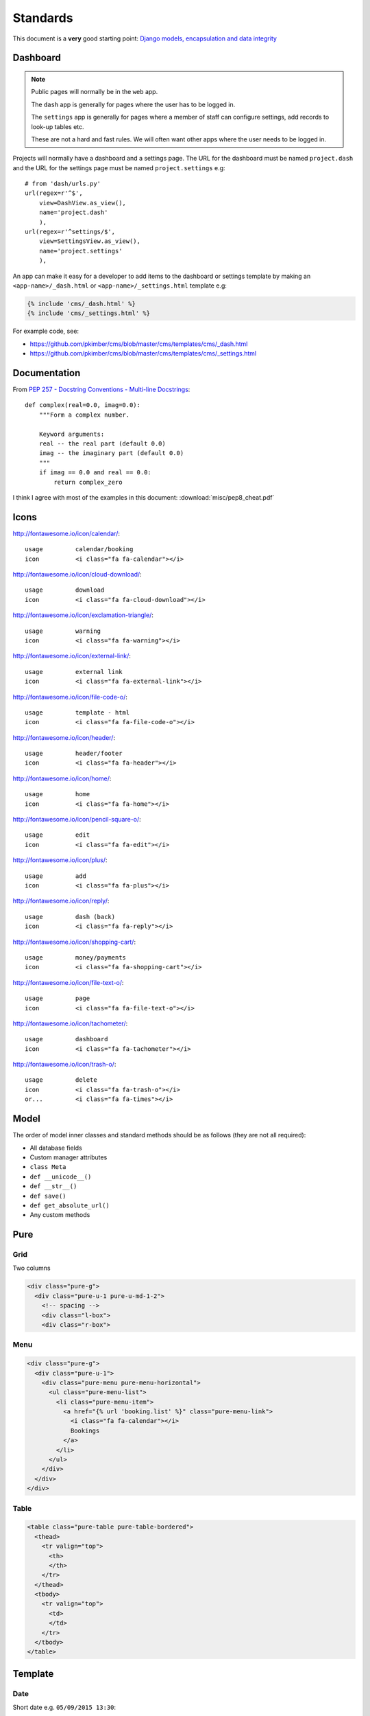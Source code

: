 Standards
*********

.. highlight:: python

This document is a **very** good starting point:
`Django models, encapsulation and data integrity`_

Dashboard
=========

.. note:: Public pages will normally be in the ``web`` app.

          The ``dash`` app is generally for pages where the user has to be
          logged in.

          The ``settings`` app is generally for pages where a member of staff
          can configure settings, add records to look-up tables etc.

          These are not a hard and fast rules.  We will often want other apps
          where the user needs to be logged in.

Projects will normally have a dashboard and a settings page.  The URL for the
dashboard must be named ``project.dash`` and the URL for the settings page must
be named ``project.settings`` e.g::

  # from 'dash/urls.py'
  url(regex=r'^$',
      view=DashView.as_view(),
      name='project.dash'
      ),
  url(regex=r'^settings/$',
      view=SettingsView.as_view(),
      name='project.settings'
      ),

An app can make it easy for a developer to add items to the dashboard or
settings template by making an ``<app-name>/_dash.html`` or
``<app-name>/_settings.html`` template e.g:

.. code-block:: html

  {% include 'cms/_dash.html' %}
  {% include 'cms/_settings.html' %}

For example code, see:

- https://github.com/pkimber/cms/blob/master/cms/templates/cms/_dash.html
- https://github.com/pkimber/cms/blob/master/cms/templates/cms/_settings.html

Documentation
=============

From `PEP 257 - Docstring Conventions - Multi-line Docstrings`_::

  def complex(real=0.0, imag=0.0):
      """Form a complex number.

      Keyword arguments:
      real -- the real part (default 0.0)
      imag -- the imaginary part (default 0.0)
      """
      if imag == 0.0 and real == 0.0:
          return complex_zero

I think I agree with most of the examples in this document:
:download:`misc/pep8_cheat.pdf`

Icons
=====

http://fontawesome.io/icon/calendar/::

  usage         calendar/booking
  icon          <i class="fa fa-calendar"></i>

http://fontawesome.io/icon/cloud-download/::

  usage         download
  icon          <i class="fa fa-cloud-download"></i>

http://fontawesome.io/icon/exclamation-triangle/::

  usage         warning
  icon          <i class="fa fa-warning"></i>

http://fontawesome.io/icon/external-link/::

  usage         external link
  icon          <i class="fa fa-external-link"></i>

http://fontawesome.io/icon/file-code-o/::

  usage         template - html
  icon          <i class="fa fa-file-code-o"></i>

http://fontawesome.io/icon/header/::

  usage         header/footer
  icon          <i class="fa fa-header"></i>

http://fontawesome.io/icon/home/::

  usage         home
  icon          <i class="fa fa-home"></i>

http://fontawesome.io/icon/pencil-square-o/::

  usage         edit
  icon          <i class="fa fa-edit"></i>

http://fontawesome.io/icon/plus/::

  usage         add
  icon          <i class="fa fa-plus"></i>

http://fontawesome.io/icon/reply/::

  usage         dash (back)
  icon          <i class="fa fa-reply"></i>

http://fontawesome.io/icon/shopping-cart/::

  usage         money/payments
  icon          <i class="fa fa-shopping-cart"></i>

http://fontawesome.io/icon/file-text-o/::

  usage         page
  icon          <i class="fa fa-file-text-o"></i>

http://fontawesome.io/icon/tachometer/::

  usage         dashboard
  icon          <i class="fa fa-tachometer"></i>

http://fontawesome.io/icon/trash-o/::

  usage         delete
  icon          <i class="fa fa-trash-o"></i>
  or...         <i class="fa fa-times"></i>

Model
=====

The order of model inner classes and standard methods should be as follows
(they are not all required):

- All database fields
- Custom manager attributes
- ``class Meta``
- ``def __unicode__()``
- ``def __str__()``
- ``def save()``
- ``def get_absolute_url()``
- Any custom methods

Pure
====

Grid
----

Two columns

.. code-block:: html

  <div class="pure-g">
    <div class="pure-u-1 pure-u-md-1-2">
      <!-- spacing -->
      <div class="l-box">
      <div class="r-box">

Menu
----

.. code-block:: html

  <div class="pure-g">
    <div class="pure-u-1">
      <div class="pure-menu pure-menu-horizontal">
        <ul class="pure-menu-list">
          <li class="pure-menu-item">
            <a href="{% url 'booking.list' %}" class="pure-menu-link">
              <i class="fa fa-calendar"></i>
              Bookings
            </a>
          </li>
        </ul>
      </div>
    </div>
  </div>

Table
-----

.. code-block:: html

  <table class="pure-table pure-table-bordered">
    <thead>
      <tr valign="top">
        <th>
        </th>
      </tr>
    </thead>
    <tbody>
      <tr valign="top">
        <td>
        </td>
      </tr>
    </tbody>
  </table>

Template
========

Date
----

Short date e.g. ``05/09/2015 13:30``::

  {{ item.checkout_date|date:'d/m/Y H:i' }}

Tags
----

From `Two Scoops of Django`_, *the convention we follow is*
``<app_name>_tags.py`` e.g. ``cms_tags.py``.

Testing
=======

Factories
---------

Model factories should create the minimum required to construct a valid object
e.g. a product will probably need to create a product category, but a contact
will not need to fill in the date of birth.

.. note:: I am not 100% sure about this... but I am sure a factory which does
          more than it needs to will make it feel like magic is going on and
          cause confusion.

Model
-----

Create a ``DjangoModelFactory`` for the model using `Factory Boy`_ and test the
following (these are a common source of hard to diagnose issues):

- ``ordering``
- ``str``

URL
===

From `Coding Conventions`_::

  url(regex=r'^$',
      view=views.poll_list,
      name='poll_list',
  ),

... *the preferred and wonderfully explicit Jacob Kaplan-Moss / Frank Wiles
pattern*...

.. note:: Probably best to use the actual view class rather than just the name,
          using ``view='polls.views.standard.poll_list',``, makes it harder to
          debug on errors.


.. _`Coding Conventions`: https://django-party-pack.readthedocs.org/en/latest/conventions.html#using-the-url-function
.. _`Django models, encapsulation and data integrity`: http://www.dabapps.com/blog/django-models-and-encapsulation/
.. _`PEP 257 - Docstring Conventions - Multi-line Docstrings`: https://www.python.org/dev/peps/pep-0257/#multi-line-docstrings
.. _`Two Scoops of Django`: http://twoscoopspress.org/products/two-scoops-of-django-1-6
.. _`Factory Boy`: https://github.com/rbarrois/factory_boy

